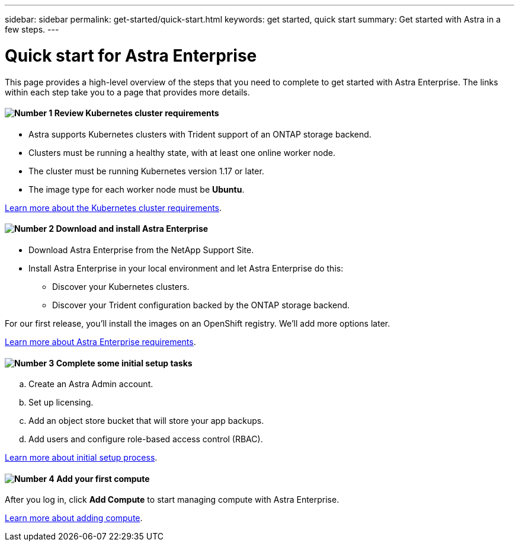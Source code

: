 ---
sidebar: sidebar
permalink: get-started/quick-start.html
keywords: get started, quick start
summary: Get started with Astra in a few steps.
---

= Quick start for Astra Enterprise
:hardbreaks:
:icons: font
:imagesdir: ../media/get-started/

This page provides a high-level overview of the steps that you need to complete to get started with Astra Enterprise. The links within each step take you to a page that provides more details.

==== image:number1.png[Number 1] Review Kubernetes cluster requirements

[role="quick-margin-list"]
* Astra supports Kubernetes clusters with Trident support of an ONTAP storage backend.
* Clusters must be running a healthy state, with at least one online worker node.
* The cluster must be running Kubernetes version 1.17 or later.
* The image type for each worker node must be **Ubuntu**.

[role="quick-margin-para"]
link:../concepts/requirements.html[Learn more about the Kubernetes cluster requirements].

==== image:number2.png[Number 2] Download and install Astra Enterprise
[role="quick-margin-list"]
* Download Astra Enterprise from the NetApp Support Site.
* Install Astra Enterprise in your local environment and let Astra Enterprise do this:
** Discover your Kubernetes clusters.
** Discover your Trident configuration backed by the ONTAP storage backend.

For our first release, you'll install the images on an OpenShift registry. We'll add more options later.

[role="quick-margin-para"]
link:../concepts/requirements.html[Learn more about Astra Enterprise requirements].

==== image:number3.png[Number 3] Complete some initial setup tasks

[role="quick-margin-list"]
.. Create an Astra Admin account.
.. Set up licensing.
.. Add an object store bucket that will store your app backups.
.. Add users and configure role-based access control (RBAC).


[role="quick-margin-para"]
link:setup_overview.html[Learn more about initial setup process].

==== image:number4.png[Number 4] Add your first compute

[role="quick-margin-para"]
After you log in, click *Add Compute* to start managing compute with Astra Enterprise.

[role="quick-margin-para"]
link:add-first-cluster.html[Learn more about adding compute].
